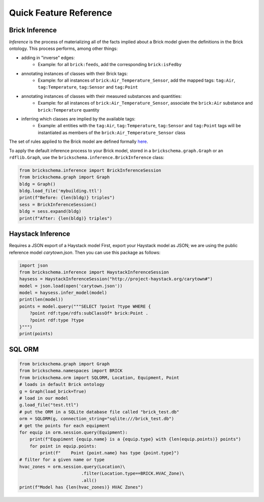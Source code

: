 Quick Feature Reference
=======================

Brick Inference
---------------

*Inference* is the process of materializing all of the facts implied about a Brick model given the definitions in the Brick ontology. This process performs, among other things:

* adding in "inverse" edges:
   * Example: for all ``brick:feeds``, add the corresponding ``brick:isFedby``
* annotating instances of classes with their Brick tags:
   * Example: for all instances of ``brick:Air_Temperature_Sensor``, add the mapped tags: ``tag:Air``, ``tag:Temperature``, ``tag:Sensor`` and ``tag:Point``
* annotating instances of classes with their measured substances and quantities:
   * Example: for all instances of ``brick:Air_Temperature_Sensor``, associate the ``brick:Air`` substance and ``brick:Temperature`` quantity
* inferring which classes are implied by the available tags:
   * Example: all entities with the ``tag:Air``, ``tag:Temperature``, ``tag:Sensor`` and ``tag:Point`` tags will be instantiated as members of the ``brick:Air_Temperature_Sensor`` class

The set of rules applied to the Brick model are defined formally here_.

To apply the default inference process to your Brick model, stored in a ``brickschema.graph.Graph`` or an ``rdflib.Graph``, use the ``brickschema.inference.BrickInference`` class:

.. code-block:: python

    from brickschema.inference import BrickInferenceSession
    from brickschema.graph import Graph
    bldg = Graph()
    bldg.load_file('mybuilding.ttl')
    print(f"Before: {len(bldg)} triples")
    sess = BrickInferenceSession()
    bldg = sess.expand(bldg)
    print(f"After: {len(bldg)} triples")


.. _here: https://www.w3.org/TR/owl2-profiles/#Reasoning_in_OWL_2_RL_and_RDF_Graphs_using_Rules


Haystack Inference
------------------

Requires a JSON export of a Haystack model
First, export your Haystack model as JSON; we are using the public reference model `carytown.json`.
Then you can use this package as follows:

.. code-block:: python

    import json
    from brickschema.inference import HaystackInferenceSession
    haysess = HaystackInferenceSession("http://project-haystack.org/carytown#")
    model = json.load(open('carytown.json'))
    model = haysess.infer_model(model)
    print(len(model))
    points = model.query("""SELECT ?point ?type WHERE {
        ?point rdf:type/rdfs:subClassOf* brick:Point .
        ?point rdf:type ?type
    }""")
    print(points)

SQL ORM
-------

.. code-block:: python

    from brickschema.graph import Graph
    from brickschema.namespaces import BRICK
    from brickschema.orm import SQLORM, Location, Equipment, Point
    # loads in default Brick ontology
    g = Graph(load_brick=True)
    # load in our model
    g.load_file("test.ttl")
    # put the ORM in a SQLite database file called "brick_test.db"
    orm = SQLORM(g, connection_string="sqlite:///brick_test.db")
    # get the points for each equipment
    for equip in orm.session.query(Equipment):
        print(f"Equpiment {equip.name} is a {equip.type} with {len(equip.points)} points")
        for point in equip.points:
            print(f"    Point {point.name} has type {point.type}")
    # filter for a given name or type
    hvac_zones = orm.session.query(Location)\
                            .filter(Location.type==BRICK.HVAC_Zone)\
                            .all()
    print(f"Model has {len(hvac_zones)} HVAC Zones")

